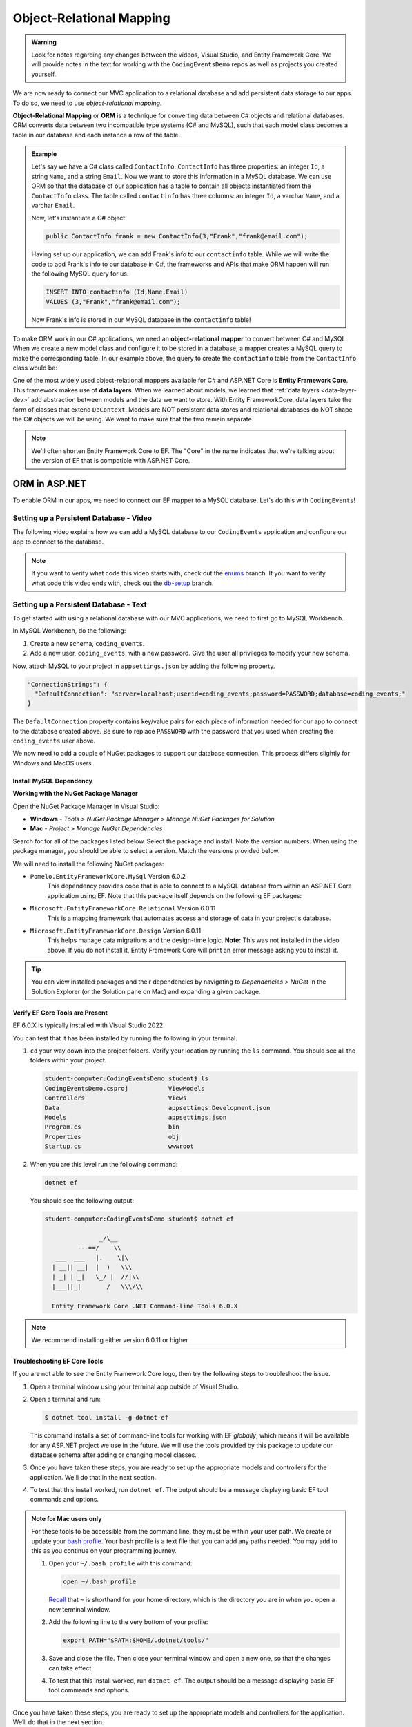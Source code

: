 Object-Relational Mapping
=========================

.. index:: ! Object-Relational Mapping, ! ORM, ! Data Layer, ! object-relational mapper

.. admonition::  Warning

   Look for notes regarding any changes between the videos, Visual Studio, and Entity Framework Core.
   We will provide notes in the text for working with the ``CodingEventsDemo`` repos as well as 
   projects you created yourself. 

We are now ready to connect our MVC application to a relational database and add persistent data storage to our apps. To do so, we need to use *object-relational mapping*.

**Object-Relational Mapping** or **ORM** is a technique for converting data between C# objects and relational databases.
ORM converts data between two incompatible type systems (C# and MySQL), such that each model class becomes a table in our database and each instance a row of the table.

.. admonition:: Example

   Let's say we have a C# class called ``ContactInfo``. ``ContactInfo`` has three properties: an integer ``Id``, a string ``Name``, and a string ``Email``.
   Now we want to store this information in a MySQL database.
   We can use ORM so that the database of our application has a table to contain all objects instantiated from the ``ContactInfo`` class.
   The table called ``contactinfo`` has three columns: an integer ``Id``, a varchar ``Name``, and a varchar ``Email``.

   Now, let's instantiate a C# object:

   .. sourcecode:: csharp

      public ContactInfo frank = new ContactInfo(3,"Frank","frank@email.com"); 

   Having set up our application, we can add Frank's info to our ``contactinfo`` table.
   While we will write the code to add Frank's info to our database in C#, the frameworks and APIs that make ORM happen will run the following MySQL query for us.

   .. sourcecode:: mysql

      INSERT INTO contactinfo (Id,Name,Email)
      VALUES (3,"Frank","frank@email.com");
   
   Now Frank's info is stored in our MySQL database in the ``contactinfo`` table!

To make ORM work in our C# applications, we need an **object-relational mapper** to convert between C# and MySQL.
When we create a new model class and configure it to be stored in a database, a mapper creates a MySQL query to make the corresponding table. In our example above, the query to create the ``contactinfo`` table from the ``ContactInfo`` class would be:

.. sourcecode:: mysql
   :linenos:

   CREATE TABLE contactinfo (
      INT Id,
      VARCHAR(255) Name,
      VARCHAR(255) Email
   );

One of the most widely used object-relational mappers available for C# and ASP.NET Core is **Entity Framework Core**. This framework makes use of **data layers**. When we learned about models, we learned that :ref:`data layers <data-layer-dev>` add abstraction between models and the data we want to store. With Entity FrameworkCore, data layers take the form of classes that extend ``DbContext``. Models are NOT persistent data stores and relational databases do NOT shape the C# objects we will be using. We want to make sure that the two remain separate.

.. admonition:: Note

   We'll often shorten Entity Framework Core to EF. The "Core" in the name indicates that we're talking about the version of EF that is compatible with ASP.NET Core.

.. index:: ! EntityFrameworkCore 

ORM in ASP.NET
--------------

To enable ORM in our apps, we need to connect our EF mapper to a MySQL database. Let's do this with ``CodingEvents``!

.. _setup-orm-database:

Setting up a Persistent Database - Video
^^^^^^^^^^^^^^^^^^^^^^^^^^^^^^^^^^^^^^^^

The following video explains how we can add a MySQL database to our ``CodingEvents`` application and configure our app to connect to the database. 

.. admonition:: Note

   If you want to verify what code this video starts with, check out the `enums <https://github.com/LaunchCodeEducation/CodingEventsDemo/tree/enums>`_ branch. If you want to verify what code this video ends with, check out the `db-setup <https://github.com/LaunchCodeEducation/CodingEventsDemo/tree/db-setup>`_ branch.

.. youtube:: 
   :video_id: RJ0NRG1FjIA

Setting up a Persistent Database - Text
^^^^^^^^^^^^^^^^^^^^^^^^^^^^^^^^^^^^^^^

To get started with using a relational database with our MVC applications, we need to first go to MySQL Workbench.

In MySQL Workbench, do the following:

#. Create a new schema, ``coding_events``.   
   
#. Add a new user, ``coding_events``, with a new password. Give the user all privileges to modify your new schema. 

Now, attach MySQL to your project in ``appsettings.json`` by adding the following property.

.. sourcecode:: javascript

  "ConnectionStrings": {
    "DefaultConnection": "server=localhost;userid=coding_events;password=PASSWORD;database=coding_events;"
  }

The ``DefaultConnection`` property contains key/value pairs for each piece of information needed for our app to connect to the database created above. Be sure to replace ``PASSWORD`` with the password that you used when creating the ``coding_events`` user above.

We now need to add a couple of NuGet packages to support our database connection. This process differs slightly for Windows and MacOS users. 

Install MySQL Dependency
~~~~~~~~~~~~~~~~~~~~~~~~

**Working with the NuGet Package Manager**

Open the NuGet Package Manager in Visual Studio:

- **Windows** - *Tools > NuGet Package Manager > Manage NuGet Packages for Solution*
- **Mac** - *Project > Manage NuGet Dependencies*

Search for for all of the packages listed below. Select the package and install.
Note the version numbers.  When using the package manager, you should be able to select a version.
Match the versions provided below.

We will need to install the following NuGet packages:

* ``Pomelo.EntityFrameworkCore.MySql``  Version 6.0.2
   This dependency provides code that is able to connect to a MySQL database 
   from within an ASP.NET Core application using EF. Note that this package 
   itself depends on the following EF packages:

* ``Microsoft.EntityFrameworkCore.Relational``  Version 6.0.11
   This is a mapping framework that automates access and storage of data in your project's database.

* ``Microsoft.EntityFrameworkCore.Design``  Version 6.0.11
   This helps manage data migrations and the design-time logic.
   **Note:** This was not installed in the video above.  
   If you do not install it, Entity Framework Core will print an error message asking you to install it.


.. admonition:: Tip 

   You can view installed packages and their dependencies by navigating to 
   *Dependencies > NuGet* in the Solution Explorer (or the Solution pane on Mac) 
   and expanding a given package. 

Verify EF Core Tools are Present
~~~~~~~~~~~~~~~~~~~~~~~~~~~~~~~~

EF 6.0.X is typically installed with Visual Studio 2022.

You can test that it has been installed by running the following in your terminal.

#. ``cd`` your way down into the project folders.  
   Verify your location by running the ``ls`` command.  You should see all the folders within your project.

   .. sourcecode:: bash

      student-computer:CodingEventsDemo student$ ls
      CodingEventsDemo.csproj		ViewModels
      Controllers			Views
      Data				appsettings.Development.json
      Models				appsettings.json
      Program.cs			bin
      Properties			obj
      Startup.cs			wwwroot

#. When you are this level run the following command:

   .. sourcecode:: bash

      dotnet ef 

   You should see the following output:

   .. sourcecode:: bash

      student-computer:CodingEventsDemo student$ dotnet ef

                     _/\__       
               ---==/    \\      
         ___  ___   |.    \|\    
        | __|| __|  |  )   \\\   
        | _| | _|   \_/ |  //|\\ 
        |___||_|       /   \\\/\\

        Entity Framework Core .NET Command-line Tools 6.0.X

        
.. admonition:: Note

   We recommend installing either version 6.0.11 or higher


Troubleshooting EF Core Tools
~~~~~~~~~~~~~~~~~~~~~~~~~~~~~

If you are not able to see the Entity Framework Core logo, 
then try the following steps to troubleshoot the issue.

#. Open a terminal window using your terminal app outside of Visual Studio.

#. Open a terminal and run:

   .. sourcecode:: bash

      $ dotnet tool install -g dotnet-ef

   This command installs a set of command-line tools for working with EF *globally*, 
   which means it will be available for any ASP.NET project we use in the future. 
   We will use the tools provided by this package to update our database schema after adding or changing model classes. 

#. Once you have taken these steps, you are ready to set up the appropriate models and controllers for the application. We'll do that in the next section.
#. To test that this install worked, run ``dotnet ef``. The output should be a message displaying basic EF tool commands and options.

.. admonition:: Note for Mac users only
   
   For these tools to be accessible from the command line, they must be within your user path.
   We create or update your `bash profile <https://friendly-101.readthedocs.io/en/latest/bashprofile.html>`_.  
   Your bash profile is a text file that you can add any paths needed.  
   You may add to this as you continue on your programming journey.

   1. Open your ``~/.bash_profile`` with this command: 

      .. sourcecode:: bash

         open ~/.bash_profile 
      
      `Recall <https://education.launchcode.org/intro-to-professional-web-dev/chapters/terminal/basic-commands.html>`_ 
      that ``~`` is shorthand for your home directory, which is the directory you are in when you open a new terminal window.
   
   2. Add the following line to the very bottom of your profile:
   
      .. sourcecode:: bash

            export PATH="$PATH:$HOME/.dotnet/tools/"

   3. Save and close the file. Then close your terminal window and open a new one, so that the changes can take effect.

   4. To test that this install worked, run ``dotnet ef``. The output should be a message displaying basic EF tool commands and options.


Once you have taken these steps, you are ready to set up the appropriate models and controllers for the application. We’ll do that in the next section.

.. index:: ! environment variables

Ensuring Connection Success and Security
^^^^^^^^^^^^^^^^^^^^^^^^^^^^^^^^^^^^^^^^

Before we can get into the ins and outs of using ORM, we need to make sure that our application has a corresponding database and that our application is ready to connect to MySQL. We can start to do this by creating new schemas and setting user privileges in MySQL Workbench. We also *must* make sure that the MVC application has the correct dependencies, username, and password to access the schema.

If we do not do these steps, then our application will not be able to use a persistent data source.

Setting the value of the ``DefaultConnection`` property using the values of the username and password is NOT a best practice. We regularly commit our code to Github, meaning anyone who reads the code in our repository can see the username and password. While you can do it for the applications in this class, you do not want to do it in the future.

.. admonition:: Note

   To avoid this in the future, you can configure your ``DefaultConnection`` string to reference **environment variables**. You then hide the appropriate info by setting the environment variable's value equal to the password, for example.

See Microsoft `documentation <https://learn.microsoft.com/en-us/aspnet/core/fundamentals/configuration/?view=aspnetcore-6.0#environment-variables>`_ to learn how to keep the username and password to your database safe and secure.

Check Your Understanding
------------------------

.. admonition:: Question

   **True/False:** Writing usernames and passwords in plain text in a file is a GREAT idea!

.. ans: False

.. admonition:: Question

   **True/False:** An ORM converts data between C# objects and relational databases.

.. ans: True

.. admonition:: Question

   **True/False:** We need Entity Framework Core AND a MySQL provider to successfully use ORM in this project.

.. ans: True
